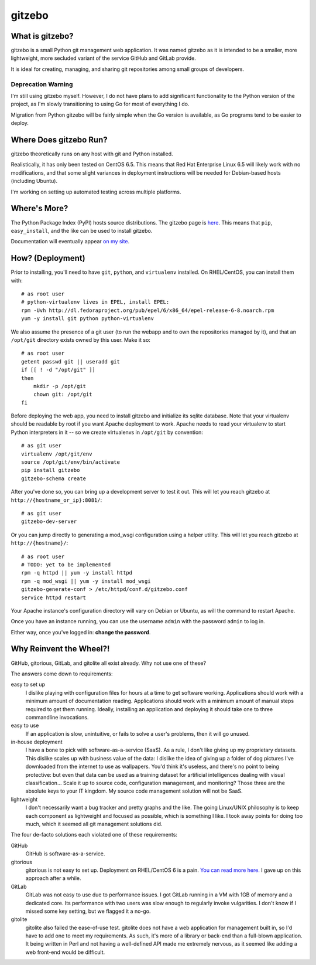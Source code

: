 gitzebo
=======

What is gitzebo?
----------------

gitzebo is a small Python git management web application.  It was named
gitzebo as it is intended to be a smaller, more lightweight, more secluded
variant of the service GitHub and GitLab provide.

It is ideal for creating, managing, and sharing git repositories among
small groups of developers.

Deprecation Warning
^^^^^^^^^^^^^^^^^^^

I'm still using gitzebo myself.  However, I do not have plans to add
significant functionality to the Python version of the project, as I'm
slowly transitioning to using Go for most of everything I do.

Migration from Python gitzebo will be fairly simple when the Go version
is available, as Go programs tend to be easier to deploy.


Where Does gitzebo Run?
-----------------------

gitzebo theoretically runs on any host with git and Python installed.

Realistically, it has only been tested on CentOS 6.5.  This means that
Red Hat Enterprise Linux 6.5 will likely work with no modifications, and
that some slight variances in deployment instructions will be needed for
Debian-based hosts (including Ubuntu).

I'm working on setting up automated testing across multiple platforms.


Where's More?
-------------

The Python Package Index (PyPI) hosts source distributions.  The gitzebo
page is `here <https://pypi.python.org/pypi/gitzebo>`_.  This means that
``pip``, ``easy_install``, and the like can be used to install gitzebo.

Documentation will eventually appear `on my site
<http://jgilik.com/gitzebo/>`_.


How? (Deployment)
-----------------

Prior to installing, you'll need to have ``git``, ``python``, and
``virtualenv`` installed.  On RHEL/CentOS, you can install them with::

    # as root user
    # python-virtualenv lives in EPEL, install EPEL:
    rpm -Uvh http://dl.fedoraproject.org/pub/epel/6/x86_64/epel-release-6-8.noarch.rpm
    yum -y install git python python-virtualenv

We also assume the presence of a git user (to run the webapp and to own
the repositories managed by it), and that an ``/opt/git`` directory exists
owned by this user.  Make it so::

    # as root user
    getent passwd git || useradd git
    if [[ ! -d "/opt/git" ]]
    then
        mkdir -p /opt/git
        chown git: /opt/git
    fi

Before deploying the web app, you need to install gitzebo and initialize
its sqlite database.  Note that your virtualenv should be readable by root if
you want Apache deployment to work.  Apache needs to read your virtualenv to
start Python interpreters in it -- so we create virtualenvs in ``/opt/git``
by convention::

    # as git user
    virtualenv /opt/git/env
    source /opt/git/env/bin/activate
    pip install gitzebo
    gitzebo-schema create

After you've done so, you can bring up a development server to test it out.
This will let you reach gitzebo at ``http://{hostname_or_ip}:8081/``::

    # as git user
    gitzebo-dev-server

Or you can jump directly to generating a mod_wsgi configuration using a
helper utility.  This will let you reach gitzebo at ``http://{hostname}/``::

    # as root user
    # TODO: yet to be implemented
    rpm -q httpd || yum -y install httpd
    rpm -q mod_wsgi || yum -y install mod_wsgi
    gitzebo-generate-conf > /etc/httpd/conf.d/gitzebo.conf
    service httpd restart

Your Apache instance's configuration directory will vary on Debian or
Ubuntu, as will the command to restart Apache.

Once you have an instance running, you can use the username ``admin``
with the password ``admin`` to log in.

Either way, once you've logged in: **change the password**.


Why Reinvent the Wheel?!
------------------------

GitHub, gitorious, GitLab, and gitolite all exist already.  Why not use one of
these?

The answers come down to requirements:

easy to set up
    I dislike playing with configuration files for hours at a time to get
    software working.  Applications should work with a minimum amount of
    documentation reading.  Applications should work with a minimum amount of
    manual steps required to get them running.  Ideally, installing an
    application and deploying it should take one to three commandline
    invocations.

easy to use
    If an application is slow, unintuitive, or fails to solve a user's problems,
    then it will go unused.

in-house deployment
    I have a bone to pick with software-as-a-service (SaaS).  As a rule,
    I don't like giving up
    my proprietary datasets.  This dislike scales up with business value of
    the data: I dislike the idea of giving up a folder of dog pictures I've
    downloaded from the internet to use as wallpapers.  You'd think it's
    useless, and there's no point to being protective: but even that data can
    be used as a training dataset for artificial intelligences dealing with
    visual classification...   Scale it up to source code, configuration
    management, and monitoring?  Those three are the absolute keys to your
    IT kingdom.  My source code management solution will not be SaaS.

lightweight
    I don't necessarily want a bug tracker and pretty graphs and the like.
    The going Linux/UNIX philosophy is to keep each component as lightweight
    and focused as possible, which is something I like.  I took away points
    for doing too much, which it seemed all git management solutions did.

The four de-facto solutions each violated one of these requirements:

GitHub
    GitHub is software-as-a-service.

gitorious
    gitorious is not easy to set up.
    Deployment on RHEL/CentOS 6 is a pain. `You can read more here.
    <http://famousphil.com/blog/2011/06/installing-gitorious-on-centos-5-6-x64>`_
    I gave up on this approach after a while.

GitLab
    GitLab was not easy to use due to performance issues.
    I got GitLab running in a VM with 1GB of memory and a dedicated core.  Its
    performance with two users was slow enough to regularly invoke vulgarities.
    I don't know if I missed some key setting, but we flagged it a no-go.

gitolite
    gitolite also failed the ease-of-use test.
    gitolite does not have a web application for management built in, so I'd
    have to add one to meet my requirements.  As such, it's more of a library
    or back-end than a full-blown application.  It being written in Perl and
    not having a well-defined API made me extremely nervous, as it seemed like
    adding a web front-end would be difficult.


